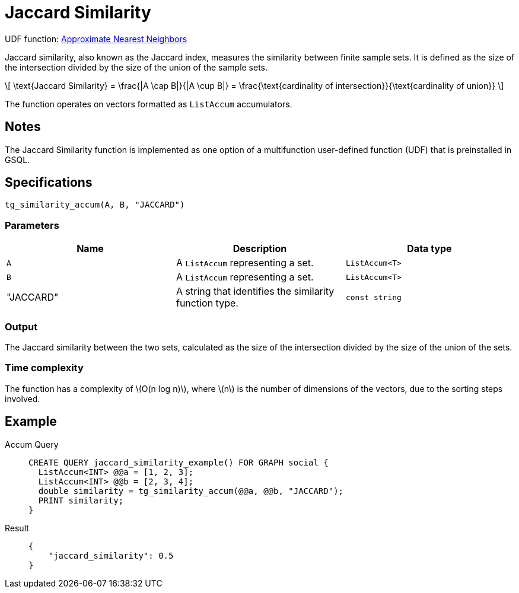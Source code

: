 = Jaccard Similarity
:stem: latex
:experimental:

UDF function: link:https://github.com/tigergraph/gsql-graph-algorithms/tree/277349ce0414ba797edcad1488b6caf1904d5beb/algorithms/Similarity/approximate_nearest_neighbors[Approximate Nearest Neighbors]

Jaccard similarity, also known as the Jaccard index, measures the similarity between finite sample sets.
It is defined as the size of the intersection divided by the size of the union of the sample sets.

[stem]
++++
\[
\text{Jaccard Similarity} = \frac{|A \cap B|}{|A \cup B|} = \frac{\text{cardinality of intersection}}{\text{cardinality of union}}
\]
++++

//The function can accept input as either vectors represented by standard `vector` or `ListAccum`.

The function operates on vectors formatted as `ListAccum` accumulators.


== Notes

The Jaccard Similarity function is implemented as one option of a multifunction user-defined function (UDF) that is preinstalled in GSQL.

== Specifications

....
tg_similarity_accum(A, B, "JACCARD")
....

=== Parameters

[options="header",]
|===
|Name |Description |Data type

|`+A+`
|A `+ListAccum+` representing a set.
|`+ListAccum<T>+`

|`+B+`
|A `+ListAccum+` representing a set.
| `+ListAccum<T>+`

| "JACCARD"
| A string that identifies the similarity function type.
| `const string`
|===

=== Output

The Jaccard similarity between the two sets, calculated as the size of the intersection divided by the size of the union of the sets.

=== Time complexity

The function has a complexity of stem:[O(n log n)], where stem:[n] is the number of dimensions of the vectors, due to the sorting steps involved.

== Example
[tabs]
====
Accum Query::
+
--
[,gsql]
----
CREATE QUERY jaccard_similarity_example() FOR GRAPH social {
  ListAccum<INT> @@a = [1, 2, 3];
  ListAccum<INT> @@b = [2, 3, 4];
  double similarity = tg_similarity_accum(@@a, @@b, "JACCARD");
  PRINT similarity;
}
----
--
Result::
+
--
[,json]
----
{
    "jaccard_similarity": 0.5
}
----
--
====